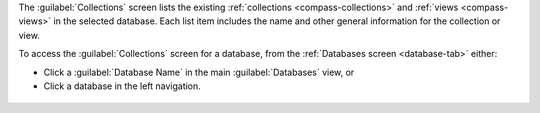 The :guilabel:`Collections` screen lists the existing
:ref:`collections <compass-collections>` and
:ref:`views <compass-views>` in the selected database. Each
list item includes the name and other general information for
the collection or view.

To access the :guilabel:`Collections` screen for a database, from the
:ref:`Databases screen <database-tab>` either:

- Click a :guilabel:`Database Name` in the main :guilabel:`Databases`
  view, or

- Click a database in the left navigation.

.. figure:: /images/compass/select-database.png
   :figwidth: 750px
   :alt: Select database
